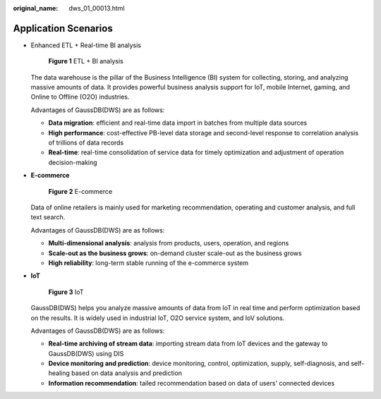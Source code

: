 :original_name: dws_01_00013.html

.. _dws_01_00013:

Application Scenarios
=====================

-  Enhanced ETL + Real-time BI analysis


   .. figure:: /_static/images/en-us_image_0000001134400982.png
      :alt: **Figure 1** ETL + BI analysis

      **Figure 1** ETL + BI analysis

   The data warehouse is the pillar of the Business Intelligence (BI) system for collecting, storing, and analyzing massive amounts of data. It provides powerful business analysis support for IoT, mobile Internet, gaming, and Online to Offline (O2O) industries.

   Advantages of GaussDB(DWS) are as follows:

   -  **Data migration**: efficient and real-time data import in batches from multiple data sources
   -  **High performance**: cost-effective PB-level data storage and second-level response to correlation analysis of trillions of data records
   -  **Real-time**: real-time consolidation of service data for timely optimization and adjustment of operation decision-making

-  **E-commerce**


   .. figure:: /_static/images/en-us_image_0000001134400970.png
      :alt: **Figure 2** E-commerce

      **Figure 2** E-commerce

   Data of online retailers is mainly used for marketing recommendation, operating and customer analysis, and full text search.

   Advantages of GaussDB(DWS) are as follows:

   -  **Multi-dimensional analysis**: analysis from products, users, operation, and regions
   -  **Scale-out as the business grows**: on-demand cluster scale-out as the business grows
   -  **High reliability**: long-term stable running of the e-commerce system

-  **IoT**


   .. figure:: /_static/images/en-us_image_0000001180440339.png
      :alt: **Figure 3** IoT

      **Figure 3** IoT

   GaussDB(DWS) helps you analyze massive amounts of data from IoT in real time and perform optimization based on the results. It is widely used in industrial IoT, O2O service system, and IoV solutions.

   Advantages of GaussDB(DWS) are as follows:

   -  **Real-time archiving of stream data**: importing stream data from IoT devices and the gateway to GaussDB(DWS) using DIS
   -  **Device monitoring and prediction**: device monitoring, control, optimization, supply, self-diagnosis, and self-healing based on data analysis and prediction
   -  **Information recommendation**: tailed recommendation based on data of users' connected devices
